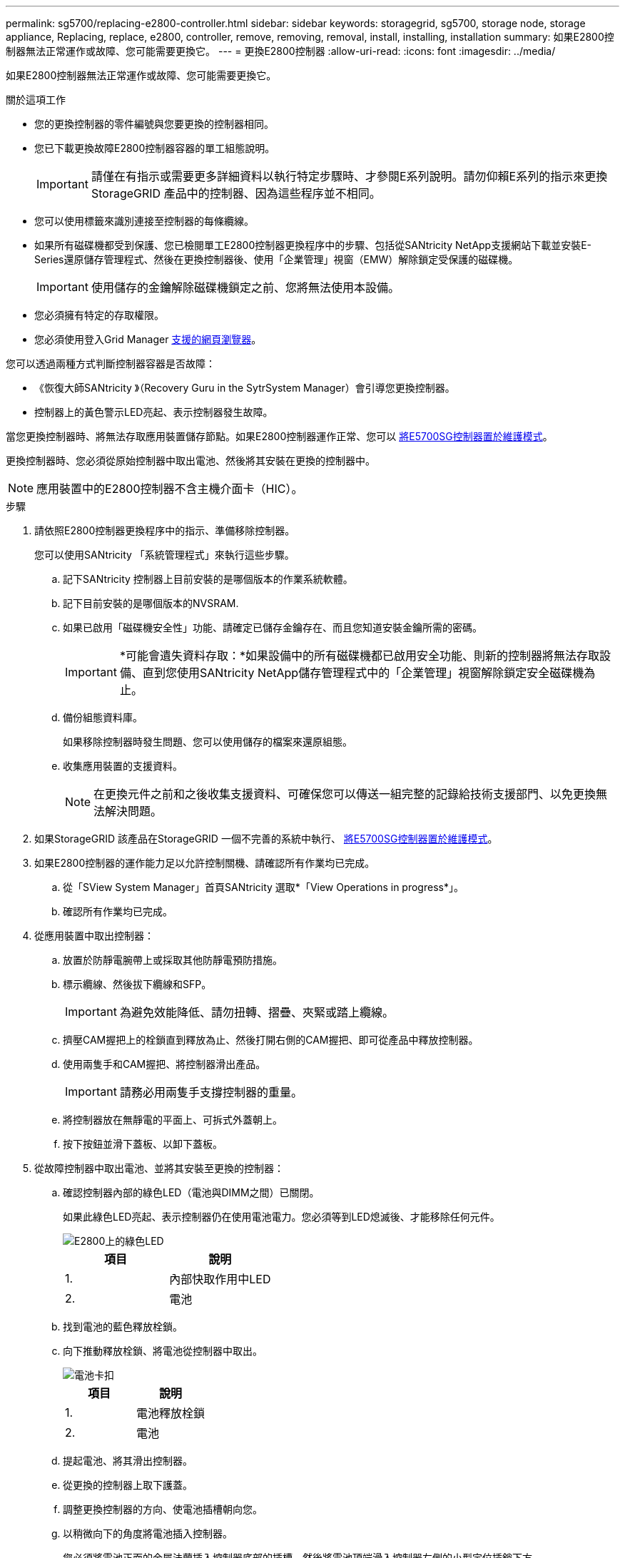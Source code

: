 ---
permalink: sg5700/replacing-e2800-controller.html 
sidebar: sidebar 
keywords: storagegrid, sg5700, storage node, storage appliance, Replacing, replace, e2800, controller, remove, removing, removal, install, installing, installation 
summary: 如果E2800控制器無法正常運作或故障、您可能需要更換它。 
---
= 更換E2800控制器
:allow-uri-read: 
:icons: font
:imagesdir: ../media/


[role="lead"]
如果E2800控制器無法正常運作或故障、您可能需要更換它。

.關於這項工作
* 您的更換控制器的零件編號與您要更換的控制器相同。
* 您已下載更換故障E2800控制器容器的單工組態說明。
+

IMPORTANT: 請僅在有指示或需要更多詳細資料以執行特定步驟時、才參閱E系列說明。請勿仰賴E系列的指示來更換StorageGRID 產品中的控制器、因為這些程序並不相同。

* 您可以使用標籤來識別連接至控制器的每條纜線。
* 如果所有磁碟機都受到保護、您已檢閱單工E2800控制器更換程序中的步驟、包括從SANtricity NetApp支援網站下載並安裝E-Series還原儲存管理程式、然後在更換控制器後、使用「企業管理」視窗（EMW）解除鎖定受保護的磁碟機。
+

IMPORTANT: 使用儲存的金鑰解除磁碟機鎖定之前、您將無法使用本設備。

* 您必須擁有特定的存取權限。
* 您必須使用登入Grid Manager xref:../admin/web-browser-requirements.adoc[支援的網頁瀏覽器]。


您可以透過兩種方式判斷控制器容器是否故障：

* 《恢復大師SANtricity 》（Recovery Guru in the SytrSystem Manager）會引導您更換控制器。
* 控制器上的黃色警示LED亮起、表示控制器發生故障。


當您更換控制器時、將無法存取應用裝置儲存節點。如果E2800控制器運作正常、您可以 xref:placing-appliance-into-maintenance-mode.adoc[將E5700SG控制器置於維護模式]。

更換控制器時、您必須從原始控制器中取出電池、然後將其安裝在更換的控制器中。


NOTE: 應用裝置中的E2800控制器不含主機介面卡（HIC）。

.步驟
. 請依照E2800控制器更換程序中的指示、準備移除控制器。
+
您可以使用SANtricity 「系統管理程式」來執行這些步驟。

+
.. 記下SANtricity 控制器上目前安裝的是哪個版本的作業系統軟體。
.. 記下目前安裝的是哪個版本的NVSRAM.
.. 如果已啟用「磁碟機安全性」功能、請確定已儲存金鑰存在、而且您知道安裝金鑰所需的密碼。
+

IMPORTANT: *可能會遺失資料存取：*如果設備中的所有磁碟機都已啟用安全功能、則新的控制器將無法存取設備、直到您使用SANtricity NetApp儲存管理程式中的「企業管理」視窗解除鎖定安全磁碟機為止。

.. 備份組態資料庫。
+
如果移除控制器時發生問題、您可以使用儲存的檔案來還原組態。

.. 收集應用裝置的支援資料。
+

NOTE: 在更換元件之前和之後收集支援資料、可確保您可以傳送一組完整的記錄給技術支援部門、以免更換無法解決問題。



. 如果StorageGRID 該產品在StorageGRID 一個不完善的系統中執行、 xref:placing-appliance-into-maintenance-mode.adoc[將E5700SG控制器置於維護模式]。
. 如果E2800控制器的運作能力足以允許控制關機、請確認所有作業均已完成。
+
.. 從「SView System Manager」首頁SANtricity 選取*「View Operations in progress*」。
.. 確認所有作業均已完成。


. 從應用裝置中取出控制器：
+
.. 放置於防靜電腕帶上或採取其他防靜電預防措施。
.. 標示纜線、然後拔下纜線和SFP。
+

IMPORTANT: 為避免效能降低、請勿扭轉、摺疊、夾緊或踏上纜線。

.. 擠壓CAM握把上的栓鎖直到釋放為止、然後打開右側的CAM握把、即可從產品中釋放控制器。
.. 使用兩隻手和CAM握把、將控制器滑出產品。
+

IMPORTANT: 請務必用兩隻手支撐控制器的重量。

.. 將控制器放在無靜電的平面上、可拆式外蓋朝上。
.. 按下按鈕並滑下蓋板、以卸下蓋板。


. 從故障控制器中取出電池、並將其安裝至更換的控制器：
+
.. 確認控制器內部的綠色LED（電池與DIMM之間）已關閉。
+
如果此綠色LED亮起、表示控制器仍在使用電池電力。您必須等到LED熄滅後、才能移除任何元件。

+
image::../media/e2800_internal_cache_active_led.gif[E2800上的綠色LED]

+
|===
| 項目 | 說明 


 a| 
1.
 a| 
內部快取作用中LED



 a| 
2.
 a| 
電池

|===
.. 找到電池的藍色釋放栓鎖。
.. 向下推動釋放栓鎖、將電池從控制器中取出。
+
image::../media/e2800_remove_battery.gif[電池卡扣]

+
|===
| 項目 | 說明 


 a| 
1.
 a| 
電池釋放栓鎖



 a| 
2.
 a| 
電池

|===
.. 提起電池、將其滑出控制器。
.. 從更換的控制器上取下護蓋。
.. 調整更換控制器的方向、使電池插槽朝向您。
.. 以稍微向下的角度將電池插入控制器。
+
您必須將電池正面的金屬法蘭插入控制器底部的插槽、然後將電池頂端滑入控制器左側的小型定位插銷下方。

.. 向上移動電池栓鎖以固定電池。
+
當栓鎖卡入定位時、栓鎖底部會掛入機箱的金屬插槽。

.. 翻轉控制器、確認電池安裝正確。
+

IMPORTANT: *可能的硬體損壞*：電池正面的金屬法蘭必須完全插入控制器上的插槽（如第一個圖所示）。如果電池安裝不正確（如第二個圖所示）、則金屬法蘭可能會接觸控制器板、造成損壞。

+
*** *正確：電池的金屬法蘭已完全插入控制器上的插槽：*
+
image::../media/e2800_battery_flange_ok.gif[電池法蘭正確]

*** *不正確：電池的金屬法蘭未插入控制器上的插槽：*
+
image::../media/e2800_battery_flange_not_ok.gif[電池法蘭不正確]



.. 裝回控制器護蓋。


. 將替換控制器安裝到設備中。
+
.. 翻轉控制器、使可拆式護蓋面朝下。
.. 將CAM握把放在開啟位置、將控制器完全滑入產品。
.. 將CAM握把往左移動、將控制器鎖定到位。
.. 更換纜線和SFP。
.. 等待E2800控制器重新開機。驗證七段顯示器顯示的狀態是否為「99」。
.. 確定如何將IP位址指派給更換的控制器。
+

NOTE: 將IP位址指派給更換控制器的步驟取決於您是否將管理連接埠1連線至具有DHCP伺服器的網路、以及是否保護所有磁碟機。

+
*** 如果管理連接埠1連線至具有DHCP伺服器的網路、新控制器將從DHCP伺服器取得其IP位址。此值可能與原始控制器的IP位址不同。
*** 如果所有磁碟機都受到保護、您必須使用SANtricity EWE Storage Manager中的企業管理視窗（EMW）來解除鎖定安全的磁碟機。在使用儲存的金鑰解除磁碟機鎖定之前、您無法存取新的控制器。請參閱E系列指示以更換單工E2800控制器。




. 如果設備使用安全磁碟機、請依照E2800控制器更換程序中的指示、匯入磁碟機安全金鑰。
. 讓產品恢復正常運作模式。從「the Some Appliance Installer」StorageGRID 選取「*進階*>*重新開機控制器*」、然後選取「*重新開機至StorageGRID *」。
+
image::../media/reboot_controller_from_maintenance_mode.png[以維護模式重新啟動控制器]

+
在重新開機期間、會出現下列畫面：

+
image::../media/reboot_controller_in_progress.png[重新開機進行中]

+
應用裝置會重新開機並重新加入網格。此程序最多可能需要20分鐘。

. 確認重新開機已完成、且節點已重新加入網格。在Grid Manager中、確認「節點」頁面顯示應用裝置節點的正常狀態（節點名稱左側沒有圖示）、表示沒有警示處於作用中狀態、且節點已連線至網格。
+
image::../media/node_rejoin_grid_confirmation.png[應用裝置節點重新加入網格]

. 從「支援系統管理程式」中、確認新的控制器是最佳的、並收集支援資料。SANtricity


http://mysupport.netapp.com/info/web/ECMP1658252.html["NetApp E系列系統文件網站"^]
